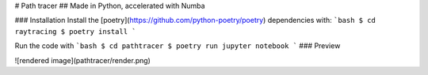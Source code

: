# Path tracer
## Made in Python, accelerated with Numba

### Installation
Install the [poetry](https://github.com/python-poetry/poetry) dependencies with:
```bash
$ cd raytracing
$ poetry install
```

Run the code with
```bash
$ cd pathtracer
$ poetry run jupyter notebook
```
### Preview

![rendered image](pathtracer/render.png)